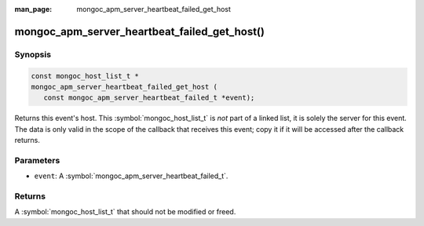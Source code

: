:man_page: mongoc_apm_server_heartbeat_failed_get_host

mongoc_apm_server_heartbeat_failed_get_host()
=============================================

Synopsis
--------

.. code-block:: c

  const mongoc_host_list_t *
  mongoc_apm_server_heartbeat_failed_get_host (
     const mongoc_apm_server_heartbeat_failed_t *event);

Returns this event's host. This :symbol:`mongoc_host_list_t` is *not* part of a linked list, it is solely the server for this event. The data is only valid in the scope of the callback that receives this event; copy it if it will be accessed after the callback returns.

Parameters
----------

* ``event``: A :symbol:`mongoc_apm_server_heartbeat_failed_t`.

Returns
-------

A :symbol:`mongoc_host_list_t` that should not be modified or freed.

.. seealso::

  | :doc:`Introduction to Application Performance Monitoring <application-performance-monitoring>`

